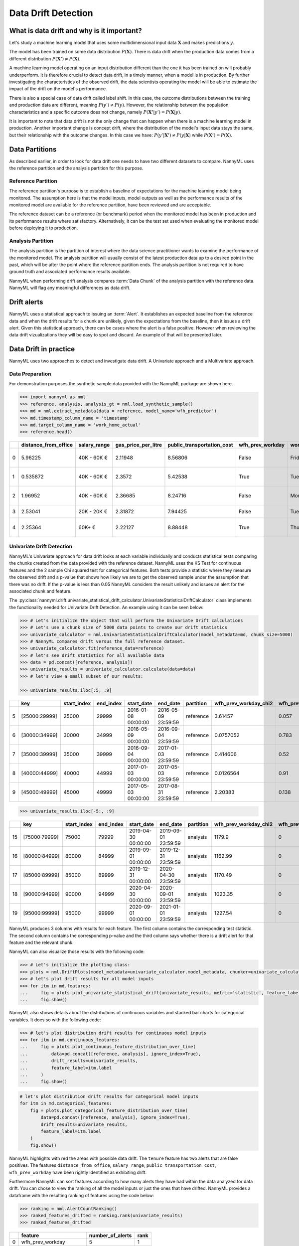 .. _data-drift:

====================
Data Drift Detection
====================

What is data drift and why is it important?
===========================================

Let's study a machine learning model that uses some multidimensional input data
:math:`\mathbf{X}` and makes predictions :math:`y`.

The model has been trained on some data distribution :math:`P(\mathbf{X})`.
There is data drift when the production data comes from a different distribution
:math:`P(\mathbf{X'}) \neq P(\mathbf{X})`.

A machine learning model operating on an input distribution different than
the one it has been trained on will probably underperform. It is therefore crucial to detect
data drift, in a timely manner, when a model is in production. By further investigating the
characteristics of the observed drift, the data scientists operating the model
will be able to estimate the impact of the drift on the model's performance.

There is also a special case of data drift called label shift. In this case, the outcome
distributions between the training and production data are different, meaning
:math:`P(y') \neq P(y)`. However, the relationship between the population characteristics and
a specific outcome does not change, namely :math:`P(\mathbf{X'}|y') = P(\mathbf{X}|y)`.

It is important to note that data drift is not the only change that can happen when there is a
machine learning model in production. Another important change is concept drift, where the
distribution of the model's input data stays the same, but their relationship with the outcome
changes. In this case we have: :math:`P(y'|\mathbf{X'}) \neq P(y|\mathbf{X})` while
:math:`P(\mathbf{X'}) = P(\mathbf{X})`.


.. _data-drift-partitions:

Data Partitions
===============

As described earlier, in order to look for data drift one needs to have two different datasets
to compare. NannyML uses the reference partition and the analysis partition for this purpose.

Reference Partition
-------------------

The reference partition's purpose is to establish a baseline of expectations for the machine
learning model being monitored. The assumption here is that the model inputs, model outputs as well
as the performance results of the monitored model are available for the reference partition, have
been reviewed and are acceptable.

The reference dataset can be a reference (or benchmark) period when the
monitored model has been in production and its performance results where satisfactory.
Alternatively, it can be the test set used when evaluating the monitored model before
deploying it to production.

Analysis Partition
------------------

The analysis partition is the partition of interest where the data science practitioner wants
to examine the performance of the monitored model. The analysis partition will usually consist
of the latest production data up to a desired point in
the past, which will be after the point where the reference partition ends.
The analysis partition is not required to have ground truth and associated performance results
available.

NannyML when performing drift analysis compares :term:`Data Chunk` of the analysis partition
with the reference data. NannyML will flag any meaningful differences as data drift.

Drift alerts
============

NannyML uses a statistical approach to issuing an :term:`Alert`. It establishes an expected baseline from
the reference data and when the drift results for a chunk are unlikely, given the expectations
from the baseline, then it issues a drift alert. Given this statistical approach, there can be
cases where the alert is a false positive. However when reviewing the data drift vizualizations
they will be easy to spot and discard. An example of that will be presented later.


.. _data-drift-practice:

Data Drift in practice
======================

NannyML uses two approaches to detect and investigate data drift. A Univariate approach and a
Multivariate approach.

Data Preparation
----------------

For demonstration purposes the synthetic sample data provided with the NannyML package
are shown here.

.. code-block:: python

    >>> import nannyml as nml
    >>> reference, analysis, analysis_gt = nml.load_synthetic_sample()
    >>> md = nml.extract_metadata(data = reference, model_name='wfh_predictor')
    >>> md.timestamp_column_name = 'timestamp'
    >>> md.target_column_name = 'work_home_actual'
    >>> reference.head()


+----+------------------------+----------------+-----------------------+------------------------------+--------------------+-----------+----------+--------------+--------------------+---------------------+----------------+-------------+
|    |   distance_from_office | salary_range   |   gas_price_per_litre |   public_transportation_cost | wfh_prev_workday   | workday   |   tenure |   identifier |   work_home_actual | timestamp           |   y_pred_proba | partition   |
+====+========================+================+=======================+==============================+====================+===========+==========+==============+====================+=====================+================+=============+
|  0 |               5.96225  | 40K - 60K €    |               2.11948 |                      8.56806 | False              | Friday    | 0.212653 |            0 |                  1 | 2014-05-09 22:27:20 |           0.99 | reference   |
+----+------------------------+----------------+-----------------------+------------------------------+--------------------+-----------+----------+--------------+--------------------+---------------------+----------------+-------------+
|  1 |               0.535872 | 40K - 60K €    |               2.3572  |                      5.42538 | True               | Tuesday   | 4.92755  |            1 |                  0 | 2014-05-09 22:59:32 |           0.07 | reference   |
+----+------------------------+----------------+-----------------------+------------------------------+--------------------+-----------+----------+--------------+--------------------+---------------------+----------------+-------------+
|  2 |               1.96952  | 40K - 60K €    |               2.36685 |                      8.24716 | False              | Monday    | 0.520817 |            2 |                  1 | 2014-05-09 23:48:25 |           1    | reference   |
+----+------------------------+----------------+-----------------------+------------------------------+--------------------+-----------+----------+--------------+--------------------+---------------------+----------------+-------------+
|  3 |               2.53041  | 20K - 20K €    |               2.31872 |                      7.94425 | False              | Tuesday   | 0.453649 |            3 |                  1 | 2014-05-10 01:12:09 |           0.98 | reference   |
+----+------------------------+----------------+-----------------------+------------------------------+--------------------+-----------+----------+--------------+--------------------+---------------------+----------------+-------------+
|  4 |               2.25364  | 60K+ €         |               2.22127 |                      8.88448 | True               | Thursday  | 5.69526  |            4 |                  1 | 2014-05-10 02:21:34 |           0.99 | reference   |
+----+------------------------+----------------+-----------------------+------------------------------+--------------------+-----------+----------+--------------+--------------------+---------------------+----------------+-------------+


.. _data-drift-univariate:

Univariate Drift Detection
--------------------------

NannyML's Univariate approach for data drift looks at each variable individually and conducts
statistical tests comparing the chunks created from the data provided with the reference dataset.
NannyML uses the KS Test for continuous features and the 2 sample
Chi squared test for categorical features. Both tests provide a statistic where they measure the
observed drift and a p-value that shows how likely we are to get the observed sample
under the assumption that there was no drift. If the p-value is less than 0.05 NannyML considers
the result unlikely and issues an alert for the associated chunk and feature.

The :py:class:`nannyml.drift.univariate_statistical_drift_calculator.UnivariateStatisticalDriftCalculator`
class implements the functionality needed for Univariate Drift Detection.
An example using it can be seen below:

.. code-block:: python

    >>> # Let's initialize the object that will perform the Univariate Drift calculations
    >>> # Let's use a chunk size of 5000 data points to create our drift statistics
    >>> univariate_calculator = nml.UnivariateStatisticalDriftCalculator(model_metadata=md, chunk_size=5000)
    >>> # NannyML compares drift versus the full reference dataset.
    >>> univariate_calculator.fit(reference_data=reference)
    >>> # let's see drift statistics for all available data
    >>> data = pd.concat([reference, analysis])
    >>> univariate_results = univariate_calculator.calculate(data=data)
    >>> # let's view a small subset of our results:

    >>> univariate_results.iloc[:5, :9]

+----+---------------+---------------+-------------+---------------------+---------------------+-------------+-------------------------+----------------------------+--------------------------+
|    | key           |   start_index |   end_index | start_date          | end_date            | partition   |   wfh_prev_workday_chi2 |   wfh_prev_workday_p_value | wfh_prev_workday_alert   |
+====+===============+===============+=============+=====================+=====================+=============+=========================+============================+==========================+
|  5 | [25000:29999] |         25000 |       29999 | 2016-01-08 00:00:00 | 2016-05-09 23:59:59 | reference   |               3.61457   |                      0.057 | False                    |
+----+---------------+---------------+-------------+---------------------+---------------------+-------------+-------------------------+----------------------------+--------------------------+
|  6 | [30000:34999] |         30000 |       34999 | 2016-05-09 00:00:00 | 2016-09-04 23:59:59 | reference   |               0.0757052 |                      0.783 | False                    |
+----+---------------+---------------+-------------+---------------------+---------------------+-------------+-------------------------+----------------------------+--------------------------+
|  7 | [35000:39999] |         35000 |       39999 | 2016-09-04 00:00:00 | 2017-01-03 23:59:59 | reference   |               0.414606  |                      0.52  | False                    |
+----+---------------+---------------+-------------+---------------------+---------------------+-------------+-------------------------+----------------------------+--------------------------+
|  8 | [40000:44999] |         40000 |       44999 | 2017-01-03 00:00:00 | 2017-05-03 23:59:59 | reference   |               0.0126564 |                      0.91  | False                    |
+----+---------------+---------------+-------------+---------------------+---------------------+-------------+-------------------------+----------------------------+--------------------------+
|  9 | [45000:49999] |         45000 |       49999 | 2017-05-03 00:00:00 | 2017-08-31 23:59:59 | reference   |               2.20383   |                      0.138 | False                    |
+----+---------------+---------------+-------------+---------------------+---------------------+-------------+-------------------------+----------------------------+--------------------------+


.. code-block:: python

    >>> univariate_results.iloc[-5:, :9]

+----+---------------+---------------+-------------+---------------------+---------------------+-------------+-------------------------+----------------------------+--------------------------+
|    | key           |   start_index |   end_index | start_date          | end_date            | partition   |   wfh_prev_workday_chi2 |   wfh_prev_workday_p_value | wfh_prev_workday_alert   |
+====+===============+===============+=============+=====================+=====================+=============+=========================+============================+==========================+
| 15 | [75000:79999] |         75000 |       79999 | 2019-04-30 00:00:00 | 2019-09-01 23:59:59 | analysis    |                 1179.9  |                          0 | True                     |
+----+---------------+---------------+-------------+---------------------+---------------------+-------------+-------------------------+----------------------------+--------------------------+
| 16 | [80000:84999] |         80000 |       84999 | 2019-09-01 00:00:00 | 2019-12-31 23:59:59 | analysis    |                 1162.99 |                          0 | True                     |
+----+---------------+---------------+-------------+---------------------+---------------------+-------------+-------------------------+----------------------------+--------------------------+
| 17 | [85000:89999] |         85000 |       89999 | 2019-12-31 00:00:00 | 2020-04-30 23:59:59 | analysis    |                 1170.49 |                          0 | True                     |
+----+---------------+---------------+-------------+---------------------+---------------------+-------------+-------------------------+----------------------------+--------------------------+
| 18 | [90000:94999] |         90000 |       94999 | 2020-04-30 00:00:00 | 2020-09-01 23:59:59 | analysis    |                 1023.35 |                          0 | True                     |
+----+---------------+---------------+-------------+---------------------+---------------------+-------------+-------------------------+----------------------------+--------------------------+
| 19 | [95000:99999] |         95000 |       99999 | 2020-09-01 00:00:00 | 2021-01-01 23:59:59 | analysis    |                 1227.54 |                          0 | True                     |
+----+---------------+---------------+-------------+---------------------+---------------------+-------------+-------------------------+----------------------------+--------------------------+

NannyML produces 3 columns with results for each feature. The first column contains the corresponding test
statistic. The second column contains the corresponding p-value and the third column says whether there
is a drift alert for that feature and the relevant chunk.

NannyML can also visualize those results with the following code:

.. code-block:: python

    >>> # Let's initialize the plotting class:
    >>> plots = nml.DriftPlots(model_metadata=univariate_calculator.model_metadata, chunker=univariate_calculator.chunker)
    >>> # let's plot drift results for all model inputs
    >>> for itm in md.features:
    ...     fig = plots.plot_univariate_statistical_drift(univariate_results, metric='statistic', feature_label=itm.label)
    ...     fig.show()

.. image:: ../_static/drift-guide-distance_from_office.svg

.. image:: ../_static/drift-guide-gas_price_per_litre.svg

.. image:: ../_static/drift-guide-tenure.svg

.. image:: ../_static/drift-guide-wfh_prev_workday.svg

.. image:: ../_static/drift-guide-workday.svg

.. image:: ../_static/drift-guide-public_transportation_cost.svg

.. image:: ../_static/drift-guide-salary_range.svg


NannyML also shows details about the distributions of continuous variables and
stacked bar charts for categorical variables. It does so with the following code:


.. code-block:: python

    >>> # let's plot distribution drift results for continuous model inputs
    >>> for itm in md.continuous_features:
    ...     fig = plots.plot_continuous_feature_distribution_over_time(
    ...         data=pd.concat([reference, analysis], ignore_index=True),
    ...         drift_results=univariate_results,
    ...         feature_label=itm.label
    ...     )
    ...     fig.show()

.. image:: ../_static/drift-guide-joyplot-distance_from_office.svg

.. image:: ../_static/drift-guide-joyplot-gas_price_per_litre.svg

.. image:: ../_static/drift-guide-joyplot-public_transportation_cost.svg

.. image:: ../_static/drift-guide-joyplot-tenure.svg

.. code-block:: python

    # let's plot distribution drift results for categorical model inputs
    for itm in md.categorical_features:
        fig = plots.plot_categorical_feature_distribution_over_time(
            data=pd.concat([reference, analysis], ignore_index=True),
            drift_results=univariate_results,
            feature_label=itm.label
        )
        fig.show()

.. image:: ../_static/drift-guide-stacked-salary_range.svg

.. image:: ../_static/drift-guide-stacked-wfh_prev_workday.svg

.. image:: ../_static/drift-guide-stacked-workday.svg

NannyML highlights with red the areas with possible data drift.
The ``tenure`` feature has two alerts that are false positives.
The features ``distance_from_office``, ``salary_range``, ``public_transportation_cost``,
``wfh_prev_workday`` have been rightly identified as exhibiting drift.

Furthermore NannyML can sort features according to how many alerts they have had within the data analyzed
for data drift. You can chose to view the ranking of all the model inputs or just the ones that have drifted.
NannyML provides a dataframe with the resulting ranking of features using the code below:

.. code-block:: python

    >>> ranking = nml.AlertCountRanking()
    >>> ranked_features_drifted = ranking.rank(univariate_results)
    >>> ranked_features_drifted

+----+----------------------------+--------------------+--------+
|    | feature                    |   number_of_alerts |   rank |
+====+============================+====================+========+
|  0 | wfh_prev_workday           |                  5 |      1 |
+----+----------------------------+--------------------+--------+
|  1 | salary_range               |                  5 |      2 |
+----+----------------------------+--------------------+--------+
|  2 | distance_from_office       |                  5 |      3 |
+----+----------------------------+--------------------+--------+
|  3 | public_transportation_cost |                  5 |      4 |
+----+----------------------------+--------------------+--------+
|  4 | tenure                     |                  2 |      5 |
+----+----------------------------+--------------------+--------+
|  5 | workday                    |                  0 |      6 |
+----+----------------------------+--------------------+--------+
|  6 | gas_price_per_litre        |                  0 |      7 |
+----+----------------------------+--------------------+--------+

Drift Detection for Model Outputs
---------------------------------

NannyML allows for monitoring :term:`Model Outputs` for data drift. It uses the same methodology as it would for a continuous feature.
The results are actually already computed in our ``univariate_results`` object. We can visualize them with:

.. code-block:: python

    >>> fig = plots.plot_univariate_statistical_prediction_drift(univariate_results, metric='statistic')
    >>> fig.show()

.. image:: ../_static/drift-guide-predictions.svg

NannyML can also show how the distributions of the model predictions evolved over time:

.. image:: ../_static/drift-guide-predictions-joyplot.svg


Looking at the results we see that we have a false alert on the first chunk of the analysis data. This
can happen when the statistical tests consider significant a small change in the distribtion of a variable
in the chunks.

.. _data-drift-multivariate:

Multivariate Drift Detection
----------------------------

The univariate approach to data drift detection is powerful, interpretable but limited.
Data living in multidimensional spaces can have complex structures
whose change may not be visible by just viewing the distributions of each feature.

One solution for this problem is to user the reconstruction error for a dataset.
In general reconstruction error is the error resulting from re-creating
a dataset after a dimensionality reduction transformation followed by its
inverse transformation. The error is computed to be the mean of the Euclidean distance
of all the points in our dataset. We explain the problem and the reasoning behind
recosntruction error in more detail at
:ref:`Data Reconstruction with PCA Deep Dive<data-reconstruction-pca>`.

For drift detection purposes the key thing to know is that a change in reconstruction error
values reflects a change in the structure of the model inputs. NannyML enables monitoring the
reconstruction error over time for the monitored model and raises an alert if the
values get outside the range observed in the reference partition.

The :py:class:`nannyml.drift.data_reconstruction_drift_calcutor.DataReconstructionDriftCalculator`
module implements this functionality. An example of us using it can be seen below:


.. code-block:: python

    # Let's initialize the object that will perform Data Reconstruction with PCA
    # Let's use a chunk size of 5000 data points to create our drift statistics
    >>> rcerror_calculator = nml.DataReconstructionDriftCalculator(model_metadata=md, chunk_size=5000)
    # NannyML compares drift versus the full reference dataset.
    >>> rcerror_calculator.fit(reference_data=reference)
    # let's see RC error statistics for all available data
    >>> rcerror_results = rcerror_calculator.calculate(data=data)
    >>> rcerror_results

        key             start_index end_index   start_date  end_date                partition 	reconstruction_error    alert
    0   [0:4999]        0           4999        2014-05-09  2014-09-09 23:59:59     reference   1.120961                False
    1   [5000:9999]     5000        9999        2014-09-09  2015-01-09 23:59:59     reference   1.118071                False
    2   [10000:14999]   10000       14999       2015-01-09  2015-05-09 23:59:59     reference   1.117237                False
    3   [15000:19999]   15000       19999       2015-05-09  2015-09-07 23:59:59     reference   1.125514                False
    4   [20000:24999]   20000       24999       2015-09-07  2016-01-08 23:59:59     reference   1.109446                False
    5   [25000:29999]   25000       29999       2016-01-08  2016-05-09 23:59:59     reference   1.122759                False
    6   [30000:34999]   30000       34999       2016-05-09  2016-09-04 23:59:59     reference   1.107138                False
    7   [35000:39999]   35000       39999       2016-09-04  2017-01-03 23:59:59     reference   1.127134                False
    8   [40000:44999]   40000       44999       2017-01-03  2017-05-03 23:59:59     reference   1.114237                False
    9   [45000:49999]   45000       49999       2017-05-03  2017-08-31 23:59:59     reference   1.110450                False
    10  [50000:54999]   50000       54999       2017-08-31  2018-01-02 23:59:59     analysis    1.118536                False
    11  [55000:59999]   55000       59999       2018-01-02  2018-05-01 23:59:59     analysis    1.115044                False
    12  [60000:64999]   60000       64999       2018-05-01  2018-09-01 23:59:59     analysis    1.125460                False
    13  [65000:69999]   65000       69999       2018-09-01  2018-12-31 23:59:59     analysis    1.128453                False
    14  [70000:74999]   70000       74999       2018-12-31  2019-04-30 23:59:59     analysis    1.122892                False
    15  [75000:79999]   75000       79999       2019-04-30  2019-09-01 23:59:59     analysis    1.228393                True
    16  [80000:84999]   80000       84999       2019-09-01  2019-12-31 23:59:59     analysis    1.220028                True
    17  [85000:89999]   85000       89999       2019-12-31  2020-04-30 23:59:59     analysis    1.237394                True
    18  [90000:94999]   90000       94999       2020-04-30  2020-09-01 23:59:59     analysis    1.206051                True
    19  [95000:99999]   95000       99999       2020-09-01  2021-01-01 23:59:59     analysis    1.242579                True

NannyML can also visualize multivariate drift results with the following code:

.. code-block:: python

    fig = plots.plot_data_reconstruction_drift(rcerror_results)
    fig.show()

.. image:: ../_static/drift-guide-multivariate.svg

The mutlrivariate drift results provide a consice summary of where data drift
is happening in our input data.
